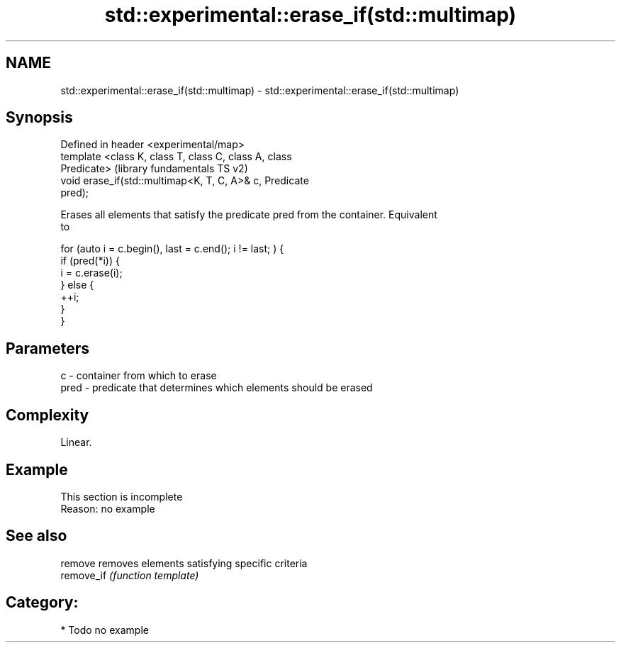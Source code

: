 .TH std::experimental::erase_if(std::multimap) 3 "Nov 25 2015" "2.0 | http://cppreference.com" "C++ Standard Libary"
.SH NAME
std::experimental::erase_if(std::multimap) \- std::experimental::erase_if(std::multimap)

.SH Synopsis
   Defined in header <experimental/map>
   template <class K, class T, class C, class A, class
   Predicate>                                              (library fundamentals TS v2)
   void erase_if(std::multimap<K, T, C, A>& c, Predicate
   pred);

   Erases all elements that satisfy the predicate pred from the container. Equivalent
   to

 for (auto i = c.begin(), last = c.end(); i != last; ) {
   if (pred(*i)) {
     i = c.erase(i);
   } else {
     ++i;
   }
 }

.SH Parameters

   c    - container from which to erase
   pred - predicate that determines which elements should be erased

.SH Complexity

   Linear.

.SH Example

    This section is incomplete
    Reason: no example

.SH See also

   remove    removes elements satisfying specific criteria
   remove_if \fI(function template)\fP 

.SH Category:

     * Todo no example
